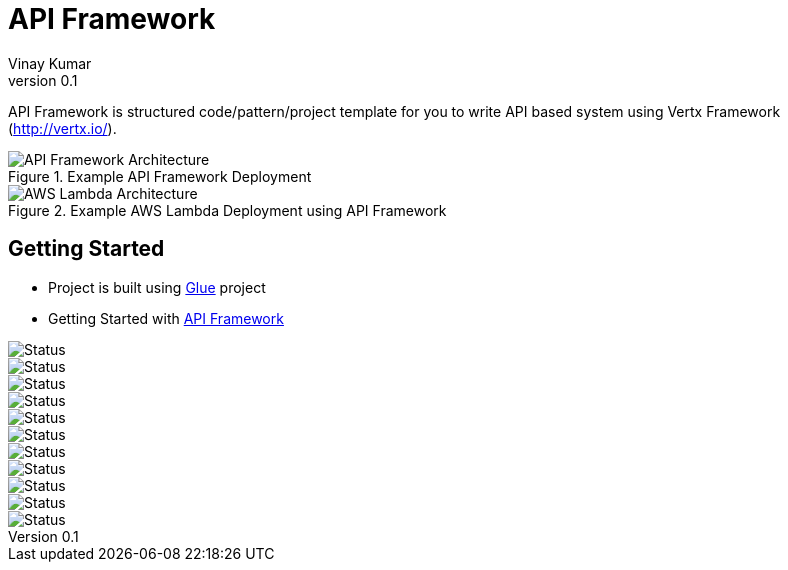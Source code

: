 = API Framework
Vinay Kumar
v0.1

API Framework is structured code/pattern/project template for you to write API based
system using Vertx Framework (http://vertx.io/).

.Example API Framework Deployment
image::./docs/images/api-framwork-request-handling.png[API Framework Architecture]

.Example AWS Lambda Deployment using API Framework
image::./docs/images/aws-lambda-request-handling.png[AWS Lambda Architecture]

== Getting Started

- Project is built using https://vinscom.github.io/glue/[Glue] project
- Getting Started with https://vinscom.github.io/api-framework-start/[API Framework]

image::https://sonarcloud.io/api/project_badges/measure?project=vinscom_api-framework&metric=bugs[Status]
image::https://sonarcloud.io/api/project_badges/measure?project=vinscom_api-framework&metric=code_smells[Status]
image::https://sonarcloud.io/api/project_badges/measure?project=vinscom_api-framework&metric=coverage[Status]
image::https://sonarcloud.io/api/project_badges/measure?project=vinscom_api-framework&metric=duplicated_lines_density[Status]
image::https://sonarcloud.io/api/project_badges/measure?project=vinscom_api-framework&metric=ncloc[Status]
image::https://sonarcloud.io/api/project_badges/measure?project=vinscom_api-framework&metric=sqale_rating[Status]
image::https://sonarcloud.io/api/project_badges/measure?project=vinscom_api-framework&metric=alert_status[Status]
image::https://sonarcloud.io/api/project_badges/measure?project=vinscom_api-framework&metric=reliability_rating[Status]
image::https://sonarcloud.io/api/project_badges/measure?project=vinscom_api-framework&metric=security_rating[Status]
image::https://sonarcloud.io/api/project_badges/measure?project=vinscom_api-framework&metric=sqale_index[Status]
image::https://sonarcloud.io/api/project_badges/measure?project=vinscom_api-framework&metric=vulnerabilities[Status]
